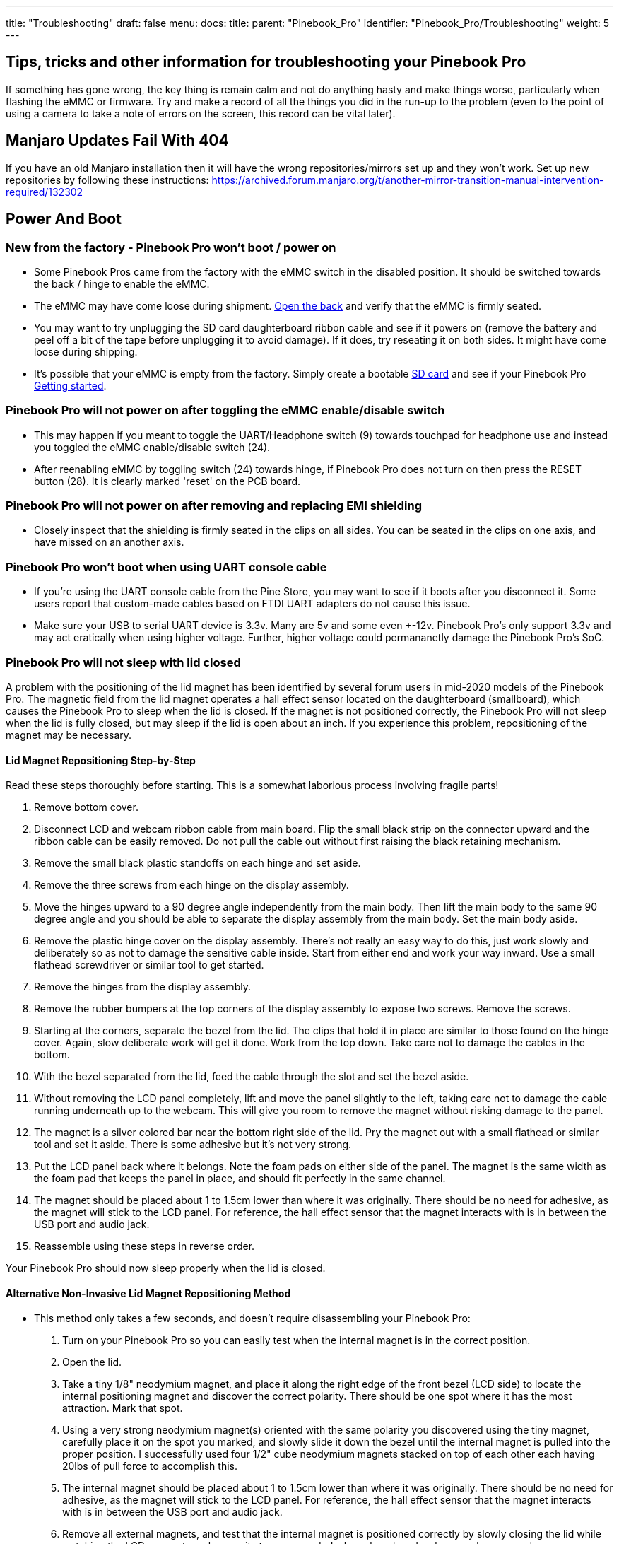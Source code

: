 ---
title: "Troubleshooting"
draft: false
menu:
  docs:
    title:
    parent: "Pinebook_Pro"
    identifier: "Pinebook_Pro/Troubleshooting"
    weight: 5
---

== Tips, tricks and other information for troubleshooting your Pinebook Pro

If something has gone wrong, the key thing is remain calm and not do anything hasty and make things worse, particularly when flashing the eMMC or firmware. Try and make a record of all the things you did in the run-up to the problem (even to the point of using a camera to take a note of errors on the screen, this record can be vital later).

== Manjaro Updates Fail With 404

If you have an old Manjaro installation then it will have the wrong repositories/mirrors set up and they won't work. Set up new repositories by following these instructions: https://archived.forum.manjaro.org/t/another-mirror-transition-manual-intervention-required/132302

== Power And Boot

=== New from the factory - Pinebook Pro won't boot / power on

* Some Pinebook Pros came from the factory with the eMMC switch in the disabled position. It should be switched towards the back / hinge to enable the eMMC.
* The eMMC may have come loose during shipment. link:/documentation/Pinebook_Pro/Guides/Disassembly_and_Reassembly[Open the back] and verify that the eMMC is firmly seated.
* You may want to try unplugging the SD card daughterboard ribbon cable and see if it powers on (remove the battery and peel off a bit of the tape before unplugging it to avoid damage). If it does, try reseating it on both sides. It might have come loose during shipping.
* It's possible that your eMMC is empty from the factory. Simply create a bootable link:/documentation/Pinebook_Pro/Software/Releases[SD card] and see if your Pinebook Pro link:/documentation/Pinebook_Pro/Troubleshooting[Getting started].

=== Pinebook Pro will not power on after toggling the eMMC enable/disable switch

* This may happen if you meant to toggle the UART/Headphone switch (9) towards touchpad for headphone use and instead you toggled the eMMC enable/disable switch (24).
* After reenabling eMMC by toggling switch (24) towards hinge, if Pinebook Pro does not turn on then press the RESET button (28). It is clearly marked 'reset' on the PCB board.

=== Pinebook Pro will not power on after removing and replacing EMI shielding

* Closely inspect that the shielding is firmly seated in the clips on all sides. You can be seated in the clips on one axis, and have missed on an another axis.

=== Pinebook Pro won't boot when using UART console cable

* If you're using the UART console cable from the Pine Store, you may want to see if it boots after you disconnect it. Some users report that custom-made cables based on FTDI UART adapters do not cause this issue.
* Make sure your USB to serial UART device is 3.3v. Many are 5v and some even +-12v. Pinebook Pro's only support 3.3v and may act eratically when using higher voltage. Further, higher voltage could permananetly damage the Pinebook Pro's SoC.

=== Pinebook Pro will not sleep with lid closed

A problem with the positioning of the lid magnet has been identified by several forum users in mid-2020 models of the Pinebook Pro. The magnetic field from the lid magnet operates a hall effect sensor located on the daughterboard (smallboard), which causes the Pinebook Pro to sleep when the lid is closed. If the magnet is not positioned correctly, the Pinebook Pro will not sleep when the lid is fully closed, but may sleep if the lid is open about an inch. If you experience this problem, repositioning of the magnet may be necessary.

==== Lid Magnet Repositioning Step-by-Step

Read these steps thoroughly before starting. This is a somewhat laborious process involving fragile parts!

. Remove bottom cover.
. Disconnect LCD and webcam ribbon cable from main board. Flip the small black strip on the connector upward and the ribbon cable can be easily removed. Do not pull the cable out without first raising the black retaining mechanism.
. Remove the small black plastic standoffs on each hinge and set aside.
. Remove the three screws from each hinge on the display assembly.
. Move the hinges upward to a 90 degree angle independently from the main body. Then lift the main body to the same 90 degree angle and you should be able to separate the display assembly from the main body. Set the main body aside.
. Remove the plastic hinge cover on the display assembly. There's not really an easy way to do this, just work slowly and deliberately so as not to damage the sensitive cable inside. Start from either end and work your way inward. Use a small flathead screwdriver or similar tool to get started.
. Remove the hinges from the display assembly.
. Remove the rubber bumpers at the top corners of the display assembly to expose two screws. Remove the screws.
. Starting at the corners, separate the bezel from the lid. The clips that hold it in place are similar to those found on the hinge cover. Again, slow deliberate work will get it done. Work from the top down. Take care not to damage the cables in the bottom.
. With the bezel separated from the lid, feed the cable through the slot and set the bezel aside.
. Without removing the LCD panel completely, lift and move the panel slightly to the left, taking care not to damage the cable running underneath up to the webcam. This will give you room to remove the magnet without risking damage to the panel.
. The magnet is a silver colored bar near the bottom right side of the lid. Pry the magnet out with a small flathead or similar tool and set it aside. There is some adhesive but it's not very strong.
. Put the LCD panel back where it belongs. Note the foam pads on either side of the panel. The magnet is the same width as the foam pad that keeps the panel in place, and should fit perfectly in the same channel.
. The magnet should be placed about 1 to 1.5cm lower than where it was originally. There should be no need for adhesive, as the magnet will stick to the LCD panel. For reference, the hall effect sensor that the magnet interacts with is in between the USB port and audio jack.
. Reassemble using these steps in reverse order.

Your Pinebook Pro should now sleep properly when the lid is closed.

==== Alternative Non-Invasive Lid Magnet Repositioning Method

* This method only takes a few seconds, and doesn't require disassembling your Pinebook Pro:

. Turn on your Pinebook Pro so you can easily test when the internal magnet is in the correct position.
. Open the lid.
. Take a tiny 1/8" neodymium magnet, and place it along the right edge of the front bezel (LCD side) to locate the internal positioning magnet and discover the correct polarity. There should be one spot where it has the most attraction. Mark that spot.
. Using a very strong neodymium magnet(s) oriented with the same polarity you discovered using the tiny magnet, carefully place it on the spot you marked, and slowly slide it down the bezel until the internal magnet is pulled into the proper position. I successfully used four 1/2" cube neodymium magnets stacked on top of each other each having 20lbs of pull force to accomplish this.
. The internal magnet should be placed about 1 to 1.5cm lower than where it was originally. There should be no need for adhesive, as the magnet will stick to the LCD panel. For reference, the hall effect sensor that the magnet interacts with is in between the USB port and audio jack.
. Remove all external magnets, and test that the internal magnet is positioned correctly by slowly closing the lid while watching the LCD screen to make sure it stays suspended when closed, and wakes up when opened.

Your Pinebook Pro should now sleep properly when the lid is closed.

== WiFi And Bluetooth

=== WiFi issues

* First, check the privacy switches to make sure your WiFi is enabled. They are persistant. See link:/documentation/Pinebook_Pro/Keyboard/#privacy_switches[Privacy Switches]
* Next, you may have to modify the `/etc/NetworkManager/NetworkManager.conf` as root user, and replace `managed=false` with `managed=true`. Then reboot.
* If that doesn't work, and if `dmesg | grep brcmfmac` reports missing firmware, you will need to manually add the brcmfmac43455-sdio.* firmware files. This is due to a quiet change in the 2022 hardware revision. This https://github.com/reMarkable/brcmfmac-firmware[repo] has been tested and confirmed to work by no112.
* For connections that drop and resume too often, it might be due to WiFi power management from earlier OS releases. Later OS releases either removed WiFi power management, or default to full power. (Power management can be turned off via command line with `iw dev wlan0 set power_save off` or `iwconfig wlan0 power off`, although it is not persistent through re-boot.)
* For connections that drop under load on the default Debian, remove `iwconfig wlan0 power off` in the file `/etc/rc.local`.
* If WiFi is un-usable or often crashes when using an alternate OS, then it might because its WiFi firmware is not appropriate for the WiFi chip in the Pinebook Pro. Try the latest firmware patch from https://gitlab.manjaro.org/tsys/pinebook-firmware/tree/master/brcm[https://gitlab.manjaro.org/tsys/pinebook-firmware/tree/master/brcm]
* After re-enabling WiFi via the privacy switch, you have to reboot to restore function. There is a work around for the default Debian, (and may work with others);
&nbsp; &nbsp; &nbsp; &nbsp; `sudo tee /sys/bus/platform/drivers/dwmmc_rockchip/{un,}bind <<< 'fe310000.dwmmc'`
* On extremely rare occasions, the WiFi antenna connection is loose. To fix, simply open up the bottom, re-connect the WiFi antenna cable. This may show up as any of the following symptoms:
** Can't connect to any network, but the network manager software sees the WiFi device, (so it has not been disabled by the Privacy Switch)
** Very limited range, meaning you can make a connection if the Pinebook Pro is next to the WiFi router. But not the next room.
** Unreliable connections, that are also limited by range.
* Every once in a great while, the kernel will just fail to detect the wifi hardware (symptom: `ip link`` shows no wlan0). Only solution found so far is to hard-reset the machine (complete power-off then on again).

=== Bluetooth issues

* When connecting a Bluetooth device, such as a Bluetooth mouse, it does not automatically re-connect on re-boot. In the Bluetooth connection GUI, there is a yellow star for re-connect on boot. Use that button to enable a persistent connection. It can be changed back later.
* Bluetooth-attached speakers or headset require the *pulseaudio-module-bluetooth* package. If not already installed, it can be installed with a package manager or using the following: `sudo apt-get install pulseaudio-module-bluetooth`
* When using Bluetooth-attached speakers or headset and 2.4Ghz WiFi at the same time, you may experience stuttering of the audio. One solution is to use 5Ghz WiFi if you can. Or you may try using a different 2.4Ghz channel, perhaps channel 1 or the top channel, (11 in the USA, or 13/14 in some other countries).

== Sound issues

* Many reports of no sound are due to the OS, incorrect settings, or other software problems (eg. PulseAudio). So first test to see if it is a software or hardware problem, by trying another OS via SD card. (For example, if Debian is installed on the eMMC, try Ubuntu on SD.)
* If you cannot get sound from the headphone jack, but can get sound from the speakers, then the headphone / UART console switch may be set to the UART mode. You can open the back and check the position of the switch. If set to UART mode, switch it to headphone mode. See the parts layout for the location and correct position of the switch.
* When using the USB C alternate DisplayPort mode, it is possible that the audio has been re-directed through this path. If your monitor has speakers, see if they work.
* See https://gitlab.manjaro.org/manjaro-arm/packages/community/pinebookpro-post-install/blob/master/asound.state[manjaro-arm/pinebookpro-post-install /var/lib/alsa/asound.state] for some ALSA tweaks.
* See https://gitlab.manjaro.org/manjaro-arm/packages/community/pinebookpro-audio[manjaro-arm/pinebookpro-audio] for how to handle 3.5mm jack plug/unplug events with ACPID.
* Serveral users have reported that one internal speaker had reversed polarity. Thus, sound from the speakers is like an echo effect.
** There is a software fix using alsamixer and then enable either "R invert" or "L invert", however, now the headphones have incorrect audio.
** The permanent fix is to re-wire one speaker, though this requires soldering small wires.
* Sound playback may be affected by the "mirroring" between the right and left channels, which results in distorted sound image. The root cause is the https://linux.die.net/man/1/alsamixer[ALSA mixer] setting named "DAC Stereo Enhancement", which needs to be changed to 0% to fix this issue. Please see https://forum.pine64.org/showthread.php?tid=12631&pid=87372#pid87372[this forum post] for further information.

== NVMe SSD issues

Many Pinebook Pro users have reported issues with M.2 NVMe SSD drives, including random Linux lockups and crashes. Some of these issues are related to the https://git.kernel.org/pub/scm/linux/kernel/git/torvalds/linux.git/commit/?id=712fa1777207[RK3399's errata] that disables Gen2 (5&nbsp;GT/s) speed for the PCI Express link used by the NVMe SSD, reducing it down to Gen1 speed (2.5&nbsp;GT/s). However, Linux distributions that use Linux kernels older than version 5.12 still configure the PCI Express link to run at Gen2 speed, which requires https://forum.pine64.org/showthread.php?tid=11683[manual reconfiguration] to Gen1 speed in case system instability is experienced. See also this https://patchwork.kernel.org/project/linux-rockchip/patch/20200423150510.6216-1-pgwipeout@gmail.com/[related discussion]. This issue does not affect distributions with recent (newer than May 2021) kernels such as Manjaro ARM which seem to work with no modifications.

Some Pinebook Pro users have reported issues with the default settings for the APST (Autonomous Powe State Transition) power saving, which cause an NVMe drive to disappear from the system or lock up after a certain period of time. Please see https://forum.pine64.org/showthread.php?tid=11337&pid=87711#pid87711[this forum thread] for further information.

The output of the 3.3&nbsp;V regulator inside the Pinebook Pro, which powers the M.2 SSD, becomes very noisy when the battery voltage drops below 3.9&nbsp;V or so. This is a hardware issue of the Pinebook Pro that cannot be corrected without extensive hardware modifications, and it causes many M.2 SSDs to lock up under load and cause operating system crashes. The real trouble is that for some M.2 SSDs it takes a couple of hours of heavy I/O to lock up under these conditions, which may make them appear to be working reliably, while they eventually fail.

== Keyboard and trackpad

=== Random Duplicated Key-Presses

Whether caused by an error in the Hailuck Keyboard firmware, or a physical defect in the membrane, the Pinebook Pro keyboard may randomly register some key-presses twice. The solution to this problem is trivial. Simply run the following command:

`xkbset bouncekeys 20`

If this return the following error:

`bash: xkbset: command not found`

Or some other similar error, you will need to install the command. It can most likely be found in your distro's repository.

You may substitute some other value for 20 - this number denoting the time in milliseconds during which successive, duplicate key-presses will be rejected - with any value of your choice. If you are still receiving duplicates, consider increasing the number - perhaps by half. If you are consistently writing "aple", try decreasing this number - perhaps by 25%.

=== Keys not registering / missing keys when typing

This issue occurs when your thumb or edge of the palm makes contact with left or right tip of the trackpad when you type. This is due to the palm rejection firmware being too forceful. Instead of only disabling the trackpad, so your cursor does not move all over the screen, it disables both the trackpad and the keyboard.

Using Fn+F7 to disable the touchpad will keep it from also disabling the keyboard.

A link:/documentation/Pinebook_Pro/Further_information/Datasheets/[firmware update] has been released to address this.

=== Key mapping

* See this https://gitlab.manjaro.org/manjaro-arm/packages/community/pinebookpro-post-install/blob/master/10-usb-kbd.hwdb[/etc/udev/hwdb.d/10-usb-kbd.hwdb] for some key mapping tweaks

=== Pinebook Pro gets stuck after first reboot in Trackpad Firmware Update

This refers to the firmware update shown here: https://github.com/dragan-simic/pinebook-pro-keyboard-updater#update-all-firmware-images

* If the system is not responding after the 1st reboot, it might be easiest to do a system restore or boot an sdcard-only OS, and follow up by running the second step of the trackpad firmware update with a USB keyboard and mouse plugged in
* System restore https://forum.pine64.org/showthread.php?tid=8229
* Firmware update https://github.com/dragan-simic/pinebook-pro-keyboard-updater#update-all-firmware-images

=== ANSI Fn + F keys wrong for F9, F10, F11 and F12

There appears to be a minor firmware issue for ANSI keyboard models of the Pinebook Pro. Some discussion and fixes have been proposed;

* Discussion thread https://forum.pine64.org/showthread.php?tid=8744&pid=57678#pid57678[ Fn + F keys screwy for F9, F10, F11 and F12]
* Proposed fix https://github.com/ayufan-rock64/pinebook-pro-keyboard-updater/issues/14#issuecomment-576825396[(ANSI) Fn + F(9-12) has wrong assignment after firmware update #14]

== USB docks & USB C alternate mode video

The Pinebook Pro uses the RK3399 SoC (System on a Chip). It supports a video pass through mode on the USB C port using DisplayPort alternate mode. This DisplayPort output comes from the same GPU used to display the built-in LCD.

Here are some selection criteria for successfully using the USB C alternate mode for video:

* The device must use USB C alternate mode DisplayPort. Not USB C alternate mode HDMI, or other.
* The device can have a HDMI, DVI, or VGA connector, if it uses an active translater.
* If USB 3 is also desired from a USB dock, the maximum resolution, frame rate and pixel depth is reduced to half the bandwidth. For example, 4K @ 30hz instead of 60hz.
* USB docks that also use USB C alternate mode DisplayPort will always have USB 2 available, (480Mbps, half-duplex).

== Screen

Also see above about external screen using USB-C adaptor

=== After changing builtin LCD resolution, blank screen

Some people find that the text or icons are too small, so they attempt to change the resolution of the built-in display. Afterwards, the display is blank.
Use the following to fix when logged into a text console as yourself, pressing Control-Alt-F1 through F6. After listing the resolutions, select the native resolution, (1920x1080 aka 1080p).

 export DISPLAY=:0.0
 xrandr -q
 xrandr -s [resolution]

Once the screen resolution is restored, try using the software settings to configure the desired screen scaling.

If the above fix did not work, you can try this:

* Using a text console, (Control-Alt-F1), login with your normal user ID
* Edit the file `nano ~/.config/monitors.xml`
* Change the "width" value to "1920"
* Change the "height" value to "1080"
* If there is more than one monitor configuration listed, edit that one too. Be careful to make no other changes. If needed, exit without saving and re-edit.
* Save the file and exit.
* Login using the GUI and test
* If you are still loggied in via the GUI, you will have to reboot using `sudo shutdown -r now`. After the reboot, you should be able to login to the GUI login and have the resolution back to normal.

After restoring the usability of your Pinebook Pro's graphical screen, also see link:/documentation/Pinebook_Pro/Software/Tuning/#improving_readability[this section] on improving readability and usability.

== Outer Shell

=== Cracks in the plastic

There have been multiple reports of cracks in the plastic keyboard and trackpad part of the case. These are generally near:

* Hinges
* USB ports
* Top side, around the corners

This seems to apply to the first batches in 2019. Later versions of the keyboard and trackpad have used better plastic. With replacements now in the Pine64 Store, it's possible to simply order a replacement.

There have been a few reports of cracks in the plastic around the LCD display, but these appear to be less common. There are replacement LCDs with top cases available in the Pine64 Store.

Be extra careful if you open the PBP, the plastic parts of the shell, around the back corners or the hinges are really tiny and break easily.

